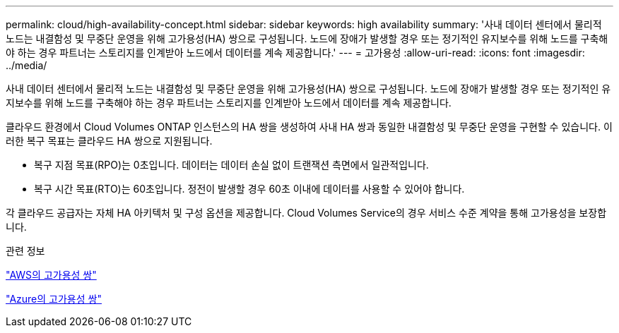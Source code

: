 ---
permalink: cloud/high-availability-concept.html 
sidebar: sidebar 
keywords: high availability 
summary: '사내 데이터 센터에서 물리적 노드는 내결함성 및 무중단 운영을 위해 고가용성(HA) 쌍으로 구성됩니다. 노드에 장애가 발생할 경우 또는 정기적인 유지보수를 위해 노드를 구축해야 하는 경우 파트너는 스토리지를 인계받아 노드에서 데이터를 계속 제공합니다.' 
---
= 고가용성
:allow-uri-read: 
:icons: font
:imagesdir: ../media/


[role="lead"]
사내 데이터 센터에서 물리적 노드는 내결함성 및 무중단 운영을 위해 고가용성(HA) 쌍으로 구성됩니다. 노드에 장애가 발생할 경우 또는 정기적인 유지보수를 위해 노드를 구축해야 하는 경우 파트너는 스토리지를 인계받아 노드에서 데이터를 계속 제공합니다.

클라우드 환경에서 Cloud Volumes ONTAP 인스턴스의 HA 쌍을 생성하여 사내 HA 쌍과 동일한 내결함성 및 무중단 운영을 구현할 수 있습니다. 이러한 복구 목표는 클라우드 HA 쌍으로 지원됩니다.

* 복구 지점 목표(RPO)는 0초입니다. 데이터는 데이터 손실 없이 트랜잭션 측면에서 일관적입니다.
* 복구 시간 목표(RTO)는 60초입니다. 정전이 발생할 경우 60초 이내에 데이터를 사용할 수 있어야 합니다.


각 클라우드 공급자는 자체 HA 아키텍처 및 구성 옵션을 제공합니다. Cloud Volumes Service의 경우 서비스 수준 계약을 통해 고가용성을 보장합니다.

.관련 정보
https://docs.netapp.com/us-en/occm/concept_ha.html["AWS의 고가용성 쌍"]

https://docs.netapp.com/us-en/occm/concept_ha_azure.html["Azure의 고가용성 쌍"]

